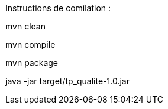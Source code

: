 Instructions de comilation :

mvn clean

mvn compile

mvn package

java -jar target/tp_qualite-1.0.jar